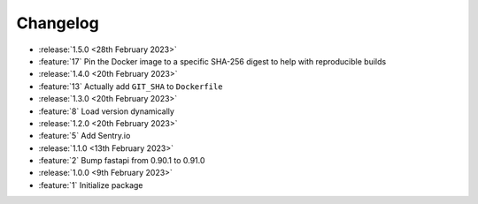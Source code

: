 .. See docs for details on formatting your entries
   https://releases.readthedocs.io/en/latest/concepts.html

Changelog
=========

- :release:`1.5.0 <28th February 2023>`
- :feature:`17` Pin the Docker image to a specific SHA-256 digest to help with reproducible builds

- :release:`1.4.0 <20th February 2023>`
- :feature:`13` Actually add ``GIT_SHA`` to ``Dockerfile``

- :release:`1.3.0 <20th February 2023>`
- :feature:`8` Load version dynamically

- :release:`1.2.0 <20th February 2023>`
- :feature:`5` Add Sentry.io

- :release:`1.1.0 <13th February 2023>`
- :feature:`2` Bump fastapi from 0.90.1 to 0.91.0

- :release:`1.0.0 <9th February 2023>`
- :feature:`1` Initialize package
